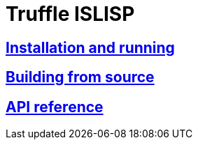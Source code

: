 # Truffle ISLISP

## <<install.adoc#, Installation and running>>

## <<building.adoc#, Building from source>>

## <<apireference.adoc#, API reference>>